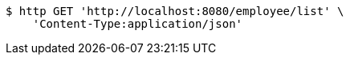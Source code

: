 [source,bash]
----
$ http GET 'http://localhost:8080/employee/list' \
    'Content-Type:application/json'
----